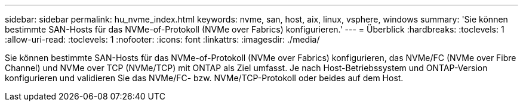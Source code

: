---
sidebar: sidebar 
permalink: hu_nvme_index.html 
keywords: nvme, san, host, aix, linux, vsphere, windows 
summary: 'Sie können bestimmte SAN-Hosts für das NVMe-of-Protokoll (NVMe over Fabrics) konfigurieren.' 
---
= Überblick
:hardbreaks:
:toclevels: 1
:allow-uri-read: 
:toclevels: 1
:nofooter: 
:icons: font
:linkattrs: 
:imagesdir: ./media/


[role="lead"]
Sie können bestimmte SAN-Hosts für das NVMe-of-Protokoll (NVMe over Fabrics) konfigurieren, das NVMe/FC (NVMe over Fibre Channel) und NVMe over TCP (NVMe/TCP) mit ONTAP als Ziel umfasst. Je nach Host-Betriebssystem und ONTAP-Version konfigurieren und validieren Sie das NVMe/FC- bzw. NVMe/TCP-Protokoll oder beides auf dem Host.
